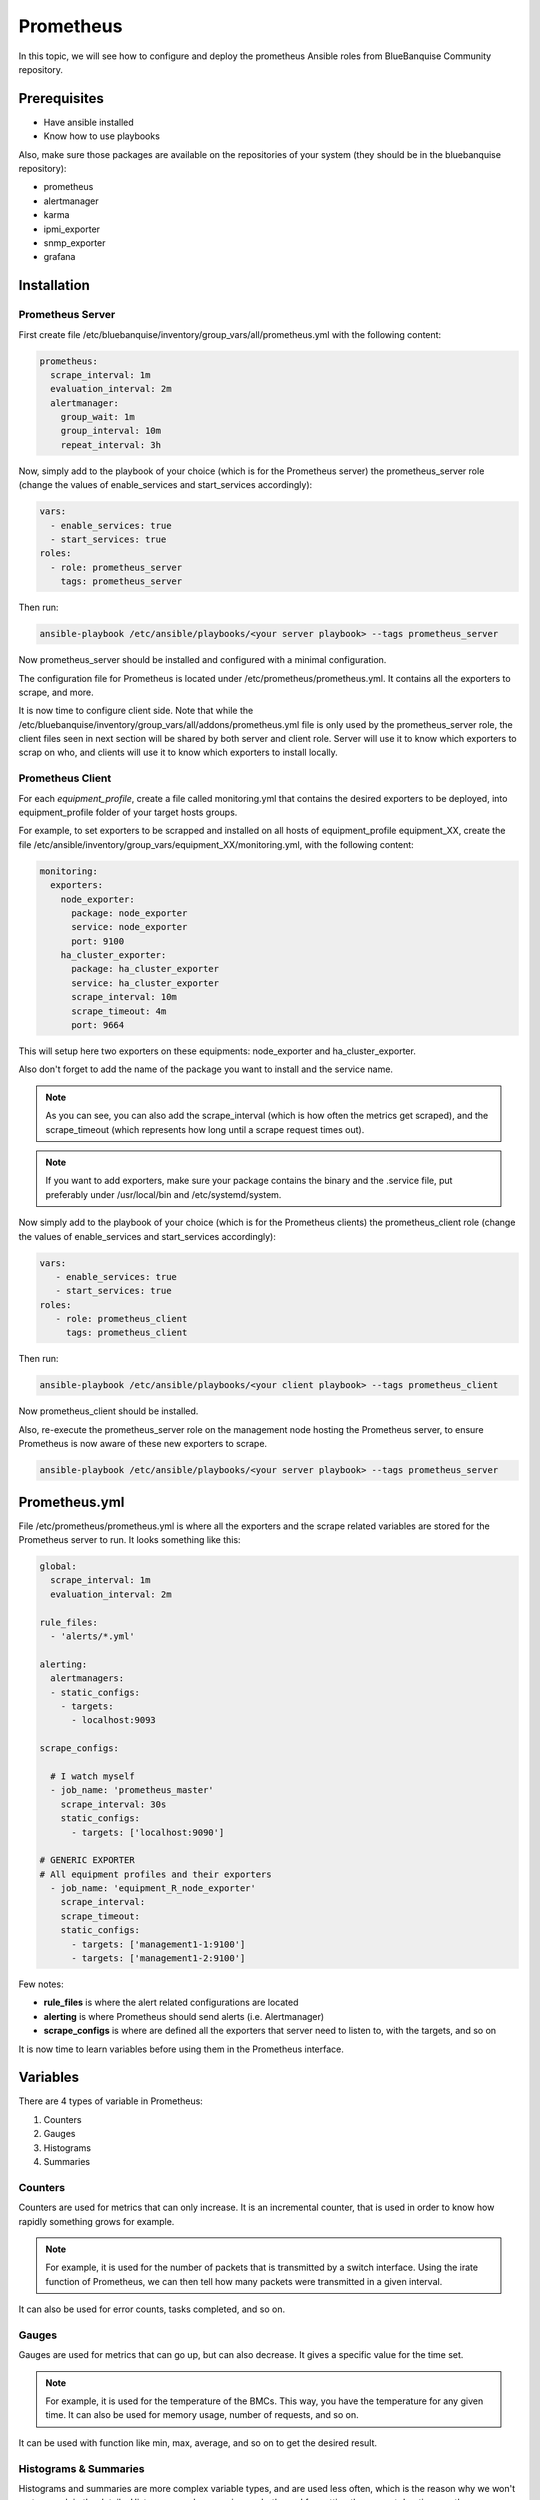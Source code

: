 Prometheus
==========

In this topic, we will see how to configure and deploy 
the prometheus Ansible roles from BlueBanquise Community 
repository.

Prerequisites
-------------

* Have ansible installed
* Know how to use playbooks

Also, make sure those packages are available on the repositories 
of your system (they should be in the bluebanquise repository):

* prometheus
* alertmanager
* karma
* ipmi_exporter
* snmp_exporter
* grafana

Installation
------------

Prometheus Server
^^^^^^^^^^^^^^^^^

First create file
/etc/bluebanquise/inventory/group_vars/all/prometheus.yml with the
following content:

.. code-block:: yaml

  prometheus:
    scrape_interval: 1m
    evaluation_interval: 2m
    alertmanager:
      group_wait: 1m
      group_interval: 10m
      repeat_interval: 3h

.. seealso:: https://www.robustperception.io/whats-the-difference-between-group_interval-group_wait-and-repeat_interval

Now, simply add to the playbook of your choice (which is for the Prometheus
server) the prometheus_server role (change the values of enable_services and start_services accordingly):

.. code-block:: yaml
  
  vars:
    - enable_services: true
    - start_services: true
  roles:
    - role: prometheus_server
      tags: prometheus_server


Then run:

.. code-block:: text

  ansible-playbook /etc/ansible/playbooks/<your server playbook> --tags prometheus_server

Now prometheus_server should be installed and configured with a minimal
configuration.

The configuration file for Prometheus is located under
/etc/prometheus/prometheus.yml.
It contains all the exporters to scrape, and more.

It is now time to configure client side. Note that while the
/etc/bluebanquise/inventory/group_vars/all/addons/prometheus.yml file is only
used by the prometheus_server role, the client files seen in next section will
be shared by both server and client role. Server will use it to know which
exporters to scrap on who, and clients will use it to know which exporters to
install locally.

Prometheus Client
^^^^^^^^^^^^^^^^^

For each *equipment_profile*, create a file called monitoring.yml that contains
the desired exporters to be deployed, into equipment_profile folder of your
target hosts groups.

For example, to set exporters to be scrapped and installed on all hosts of
equipment_profile equipment_XX, create the file
/etc/ansible/inventory/group_vars/equipment_XX/monitoring.yml, with the
following content:

.. code-block:: yaml

  monitoring:
    exporters:
      node_exporter:
        package: node_exporter
        service: node_exporter
        port: 9100
      ha_cluster_exporter:
        package: ha_cluster_exporter
        service: ha_cluster_exporter
        scrape_interval: 10m
        scrape_timeout: 4m
        port: 9664

This will setup here two exporters on these equipments: node_exporter and
ha_cluster_exporter.

Also don't forget to add the name of the package you want to install and the
service name.

.. note::
  As you can see, you can also add the scrape_interval (which is how
  often the metrics get scraped), and the scrape_timeout (which represents how
  long until a scrape request times out).

.. note::
  If you want to add exporters, make sure your package contains the
  binary and the .service file, put preferably under /usr/local/bin and
  /etc/systemd/system.

Now simply add to the playbook of your choice (which is for the Prometheus
clients) the prometheus_client role (change the values  of enable_services and start_services accordingly):

.. code-block:: yaml

  vars:
     - enable_services: true
     - start_services: true
  roles:
     - role: prometheus_client
       tags: prometheus_client

Then run:

.. code-block:: text

  ansible-playbook /etc/ansible/playbooks/<your client playbook> --tags prometheus_client

Now prometheus_client should be installed.

Also, re-execute the prometheus_server role on the management node hosting the
Prometheus server, to ensure Prometheus is now aware of these new exporters to
scrape.

.. code-block:: text

  ansible-playbook /etc/ansible/playbooks/<your server playbook> --tags prometheus_server

Prometheus.yml
--------------

File /etc/prometheus/prometheus.yml is where all the exporters and the scrape
related variables are stored for the Prometheus server to run.
It looks something like this:

.. code-block:: yaml

  global:
    scrape_interval: 1m
    evaluation_interval: 2m

  rule_files:
    - 'alerts/*.yml'

  alerting:
    alertmanagers:
    - static_configs:
      - targets:
        - localhost:9093

  scrape_configs:

    # I watch myself
    - job_name: 'prometheus_master'
      scrape_interval: 30s
      static_configs:
        - targets: ['localhost:9090']

  # GENERIC EXPORTER
  # All equipment profiles and their exporters
    - job_name: 'equipment_R_node_exporter'
      scrape_interval:
      scrape_timeout:
      static_configs:
        - targets: ['management1-1:9100']
        - targets: ['management1-2:9100']

Few notes:

* **rule_files** is where the alert related configurations are located
* **alerting** is where Prometheus should send alerts (i.e. Alertmanager)
* **scrape_configs** is where are defined all the exporters that server need to listen to, with the targets, and so on

.. seealso:: https://prometheus.io/docs/prometheus/latest/configuration/configuration/

It is now time to learn variables before using them in the Prometheus interface.

Variables
---------

There are 4 types of variable in Prometheus:

1. Counters
2. Gauges
3. Histograms
4. Summaries

Counters
^^^^^^^^

Counters are used for metrics that can only increase.
It is an incremental counter, that is used in order to know how rapidly
something grows for example.

.. note::

    For example, it is used for the number of packets that is transmitted by a switch interface.
    Using the irate function of Prometheus, we can then tell how many packets were transmitted in a given interval.

It can also be used for error counts, tasks completed, and so on.

Gauges
^^^^^^

Gauges are used for metrics that can go up, but can also decrease.
It gives a specific value for the time set.

.. note::

    For example, it is used for the temperature of the BMCs.
    This way, you have the temperature for any given time.
    It can also be used for memory usage, number of requests, and so on.

It can be used with function like min, max, average, and so on to get the
desired result.

Histograms & Summaries
^^^^^^^^^^^^^^^^^^^^^^

Histograms and summaries are more complex variable types, and are used less
often, which is the reason why we won't go too much in the details.
Histograms and summaries are both used for getting the request durations, or
the response sizes.
Their main goal is to watch for data that fall in a certain category.

.. seealso:: https://prometheus.io/docs/practices/histograms/

Queries
-------

In order to query a **metric** with Prometheus, you have to go to the Prometheus
web page.
By default, it is located at **http://localhost:9090** .

To query a metric, simply type in the metric name. You also have a dropdown list
with all the available metrics to query.

.. image:: /monitoring/capture/prometheus/query1.PNG
   :width: 80 %

If you want specific metrics (with one or more specific labels):

.. code-block:: text

  query_name{instance="instance"}

For example, ipmi_fan_speed_rpm{name="P-FAN1"} will only return the fan_speed of
the fan name "P-FAN-1":

.. image:: /monitoring/capture/prometheus/query2.PNG
   :width: 80 %

In the graph tab, you can also see the variation of the value over time.
You can also choose from when to when.

.. image:: /monitoring/capture/prometheus/query3.PNG
   :width: 80 %

Regex
^^^^^

You can also use the same queries, but with regex.

If you want the attribute to follow the given regex, the global syntax for is:

.. code-block:: text

  query{attribute=~"regex_value"}

Or if you don't want the attribute to follow the regex:

.. code-block:: text

  query{attribute!~"regex_value"}

.. note::

  The **tilda** here is very important.

Using this syntax, you can:

* get the metrics which attribute corresponds to a list

For example:

.. code-block:: text

  ipmi_fan_speed_rpm{name=~"MB-FAN5|MB-FAN4|S-FAN2"}

will return:

.. image:: /monitoring/capture/prometheus/query4.PNG
   :width: 50 %

* follow a pattern

For example:

.. code-block:: text

  ipmi_fan_speed_rpm{name=~".*.FAN.*"}

will return all the ipmi_fan_speed_rpm metrics with the string "FAN" in its
name label.

Another example:

.. code-block:: text

  ipmi_fan_speed_rpm{__name__=~"ipmi.*",instance=~"001-bmc"}

will return all the metrics which name starts with ipmi, and which instance is
001-bmc.

.. image:: /monitoring/capture/prometheus/query5.PNG
   :width: 50 %

Boolean operators
^^^^^^^^^^^^^^^^^

You can also combine different metrics, using boolean operators. There are
several operators in Prometheus. Some of them are the following:

* == (equal)
* != (not-equal)
* > (greater-than)
* < (less-than)
* >= (greater-or-equal)
* <= (less-or-equal)

These are used in order to get the results that correspond to the condition.
For example:

.. code-block:: text

  ipmi_up==1

will only return the instances of the query that are equal to one.

It is also possible to use logic operators:

* and (intersection)
* or (union)
* unless (complement)

Vector1 and vector2 results in a vector consisting of the elements of vector1
for which there are elements in vector2 with exactly matching label sets.
Other elements are dropped. The metric name and values are carried over from the
left-hand side vector.

For example:

.. code-block:: text

  node_exporter_build_info and ignoring(revision, version,goversion,branch,package) node_cpu_package_throttles_total

will return:

.. code-block:: text

  node_exporter_build_info{branch="HEAD",goversion="go1.12.5",instance="1-2:9100",job="equipment_R_node_exporter",revision="3db77732e925c08f675d7404a8c46466b2ece83e",version="0.18.1"}

because it has the same instance name and job name as a node_cpu_package_throttles_total.

Vector1 or vector2 results in a vector that contains all original elements (label sets + values) of vector1 and additionally all elements of vector2 which do not have matching label sets in vector1.

For example:

.. code-block:: text

  node_exporter_build_info or node_cpu_package_throttles_total

will return:

.. code-block:: text

  node_exporter_build_info{branch="HEAD",goversion="go1.12.5",instance="1-2:9100",job="equipment_R_node_exporter",revision="3db77732e925c08f675d7404a8c46466b2ece83e",version="0.18.1"}
  node_cpu_package_throttles_total{instance="1-2:9100",job="equipment_R_node_exporter",package="0"}
  node_cpu_package_throttles_total{instance="1-2:9100",job="equipment_R_node_exporter",package="1"}

Vector1 unless vector2 results in a vector consisting of the elements of vector1 for which there are no elements in vector2 with exactly matching label sets. All matching elements in both vectors are dropped.

There are also other types of boolean operators, like group_left or group_right,
in the online documentation.

.. seealso:: https://prometheus.io/docs/prometheus/latest/querying/operators/

Functions & aggregations
^^^^^^^^^^^^^^^^^^^^^^^^

Prometheus comes with a variety of querying functions. We will go through some
of the major ones:

* delta
* irate
* avg
* sum
* min, max

delta
"""""

*delta()* calculates the difference of value between the value from X minutes
ago and the current value.

Example:

.. code-block:: text

  delta(ipmi_current_amperes[5m])

.. image:: /monitoring/capture/prometheus/query6.PNG
   :width: 80 %

rate & irate
""""""""""""

*rate()* gives you the per second average rate of change over your range
interval.
*irate()* is the per second rate of change at the end of your range interval

The difference between rate and delta, is that rate automatically adjusts for
resets. It means that it only works with "counter" variables, i.e. a variable
that can only increase.
For example, if a metric value changes like this:

* 0
* 4
* 6
* 10

and resets:

* 2

Rate will capture the change, and will take the value of 2 as if it were 12 to
get the rate.

avg
"""

*avg()* returns the average value of **all** query results.

By default, it returns the avg value by job:

.. code-block:: text

  avg(ipmi_current_amperes)

.. image:: /monitoring/capture/prometheus/query8.PNG
   :width: 50 %

But you can also average by any other attribute, using avg(query) by(attribute):

.. image:: /monitoring/capture/prometheus/query9.PNG
   :width: 80 %

avg_over_time
"""""""""""""

*avg_over_time()* is self explanatory, it gives you the average value of a
metric during the given interval, **for each instance**.

For example if ipmi_current_amperes had the values: 2, 4, 6 in the last 5m:

.. code-block:: text

  avgi_over_time(ipmi_current_amperes[5m])

would return 4.

output example:

.. image:: /monitoring/capture/prometheus/query7.PNG
   :width: 80 %

sum, min, max
"""""""""""""

Self explanatory.
Works the same way as *avg*, and can be used with _over_time too.

more
""""

For *more* info, check:

.. seealso:: https://prometheus.io/docs/prometheus/latest/querying/functions/

It is now time to understand how alerts work in Prometheus.

Alerts
------

Alerts are located in the /etc/prometheus/alerts/ directory.

An example of alert:

.. code-block:: yaml

  groups:
  - name: Alerts for nodes
    rules:
    - alert: high_RAM_ Usage
      expr: (1 - (node_memory_MemAvailable_bytes{job=~".*.R.*"} / (node_memory_MemTotal_bytes{job=~".*.R.*"})))* 100 > 90
      for: 1m
      labels:
        severity: warning
      annotations:
        summary: " (instance {{ $labels.instance }})"
        description: "memory usage greater than 90%  \n  VALUE = {{ $value }}\n  LABELS: {{ $labels }}"

This alert will be seen as *pending* by Prometheus when the condition in
**expr:** is verified, in this case, when the percentage of used RAM is greater
than 90%.
It will seen as *firing* when the condition is met for X minutes, hours, or
days, X being in the **for** field.
It will be fired with an extra label called severity, which is set to *warning*
in this case.
The annotations section is here to set a summary and description of the alert.
You can access the variables of the metric by using de global variables
{{ $value }} or {{ $labels }}.

Tip: if you need a same alert to fire a warning after a t_1 desired time, and
then fire a critical after a longer t_2 time, duplicate the alert, with the
exact same name and arguments, changing only **for** and **severity**. The
Alertmanager configuration is made to handle these case: when same name,
a critical alert will overlap a warning alert.

Alertmanager
^^^^^^^^^^^^

Alertmanager is an additional tool for Prometheus, used to manage alerts.

**Alertmanager DO NOT evaluate alerts**, this is Prometheus task. Alertmanager
is a tool to manage alerts already fired by Prometheus.

By default, it's located under the management node's ip address, port 9093.
Configuration file of Alertmanager is under /etc/alertmanager/alertmanager.yml.

By default it looks like this:

.. code-block:: yaml

  global:
    smtp_smarthost: 'localhost:25'
    smtp_from: 'alertmanager@your_domain'
    smtp_require_tls: false

  route:
    group_by: ['alertname', 'job']
    group_wait: 1m
    group_interval: 10m
    repeat_interval: 3h
    receiver: sys-admin-team

  receivers:
    - name: 'sys-admin-team'
      email_configs:
        - to: 'sys-admin-team@site.com'

  inhibit_rules:
  - source_match:
      severity: 'critical'
    target_match:
      severity: 'warning'
    equal: ['alertname', 'cluster', 'service']

You can find more about it here:

.. seealso:: https://prometheus.io/docs/alerting/latest/configuration/

And here are examples of some alerts:

.. seealso:: https://awesome-prometheus-alerts.grep.to/rules.html

